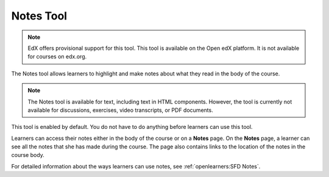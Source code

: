 .. _Notes Tool:

##############################
Notes Tool
##############################

.. note:: EdX offers provisional support for this tool. This tool is available
 on the Open edX platform. It is not available for courses on edx.org.

The Notes tool allows learners to highlight and make notes about what
they read in the body of the course.

.. image:: ../../../shared/images/SFD_SN_bodyexample.png
  :width: 500
  :alt: Image of a course page that includes highlighted text and a note.

.. note:: The Notes tool is available for text, including text in
 HTML components. However, the tool is currently not available for discussions,
 exercises, video transcripts, or PDF documents.

This tool is enabled by default. You do not have to do anything before
learners can use this tool.

Learners can access their notes either in the body of the course or on a
**Notes** page. On the **Notes** page, a learner can see all the notes that
she has made during the course. The page also contains links to the location
of the notes in the course body.

.. image:: ../../../shared/images/SFD_SN_NotesPage.png
  :width: 500
  :alt: The Notes page listing all the notes a learner has made in the
      course.

For detailed information about the ways learners can use notes, see
:ref:`openlearners:SFD Notes`.
